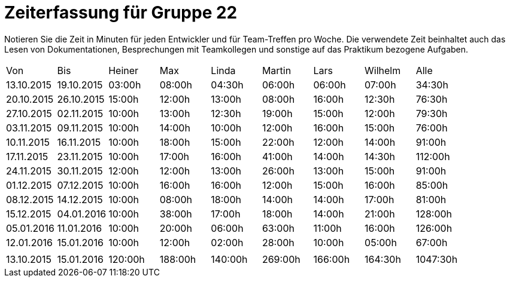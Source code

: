 = Zeiterfassung für Gruppe 22

Notieren Sie die Zeit in Minuten für jeden Entwickler und für Team-Treffen pro Woche.
Die verwendete Zeit beinhaltet auch das Lesen von Dokumentationen, Besprechungen mit Teamkollegen und sonstige auf das Praktikum bezogene Aufgaben.

// See http://asciidoctor.org/docs/user-manual/#tables
[option="headers"]
|===
|Von  |Bis  |Heiner |Max  |Linda  |Martin |Lars |Wilhelm  |Alle
|13.10.2015	|19.10.2015	|03:00h	|08:00h	|04:30h	|06:00h	|06:00h	|07:00h	|34:30h
|20.10.2015	|26.10.2015	|15:00h	|12:00h	|13:00h	|08:00h	|16:00h	|12:30h	|76:30h
|27.10.2015	|02.11.2015	|10:00h	|13:00h	|12:30h	|19:00h	|15:00h	|12:00h	|79:30h
|03.11.2015	|09.11.2015	|10:00h	|14:00h	|10:00h	|12:00h	|16:00h	|15:00h	|76:00h
|10.11.2015	|16.11.2015	|10:00h	|18:00h	|15:00h	|22:00h	|12:00h	|14:00h	|91:00h
|17.11.2015	|23.11.2015	|10:00h	|17:00h	|16:00h	|41:00h	|14:00h	|14:30h	|112:00h
|24.11.2015	|30.11.2015	|12:00h	|12:00h	|13:00h	|26:00h	|13:00h	|15:00h	|91:00h
|01.12.2015	|07.12.2015	|10:00h	|16:00h	|16:00h	|12:00h	|15:00h	|16:00h	|85:00h
|08.12.2015	|14.12.2015	|10:00h	|08:00h	|18:00h	|14:00h |14:00h	|17:00h	|81:00h
|15.12.2015	|04.01.2016	|10:00h	|38:00h	|17:00h	|18:00h |14:00h	|21:00h	|128:00h
|05.01.2016	|11.01.2016	|10:00h	|20:00h	|06:00h	|63:00h |11:00h	|16:00h	|126:00h
|12.01.2016	|15.01.2016	|10:00h	|12:00h	|02:00h	|28:00h |10:00h	|05:00h	|67:00h
| | | | | | | | |
|13.10.2015	|15.01.2016	|120:00h	|188:00h	|140:00h	|269:00h	|166:00h	|164:30h	|1047:30h

